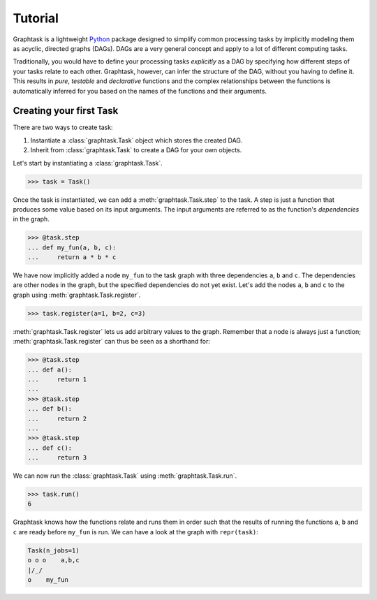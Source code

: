 Tutorial
========

Graphtask is a lightweight `Python <https://www.python.org/>`_ package designed to simplify common processing tasks by
implicitly modeling them as acyclic, directed graphs (DAGs). DAGs are a very general concept and apply to a lot of
different computing tasks.

Traditionally, you would have to define your processing tasks *explicitly* as a DAG by specifying how different steps
of your tasks relate to each other. Graphtask, however, can infer the structure of the DAG, without you having to
define it. This results in *pure*, *testable* and *declarative* functions and the complex relationships between the
functions is automatically inferred for you based on the names of the functions and their arguments.

Creating your first Task
------------------------

There are two ways to create task:

1. Instantiate a :class:`graphtask.Task` object which stores the created DAG.
2. Inherit from :class:`graphtask.Task` to create a DAG for your own objects.

Let's start by instantiating a :class:`graphtask.Task`.

>>> task = Task()

Once the task is instantiated, we can add a :meth:`graphtask.Task.step` to the task. A step is just a function
that produces some value based on its input arguments. The input arguments are referred to as the function's
*dependencies* in the graph.

>>> @task.step
... def my_fun(a, b, c):
...     return a * b * c

We have now implicitly added a node ``my_fun`` to the task graph with three dependencies ``a``, ``b`` and ``c``. The
dependencies are other nodes in the graph, but the specified dependencies do not yet exist. Let's add the nodes ``a``,
``b`` and ``c`` to the graph using :meth:`graphtask.Task.register`.

>>> task.register(a=1, b=2, c=3)

:meth:`graphtask.Task.register` lets us add arbitrary values to the graph. Remember that a node is always just a
function; :meth:`graphtask.Task.register` can thus be seen as a shorthand for:

>>> @task.step
... def a():
...     return 1
...
>>> @task.step
... def b():
...     return 2
...
>>> @task.step
... def c():
...     return 3

We can now run the :class:`graphtask.Task` using :meth:`graphtask.Task.run`.

>>> task.run()
6

Graphtask knows how the functions relate and runs them in order such that the results of running the functions
``a``, ``b`` and ``c`` are ready before ``my_fun`` is run. We can have a look at the graph with ``repr(task)``:

.. code-block:: text

    Task(n_jobs=1)
    o o o    a,b,c
    |/_/
    o    my_fun
